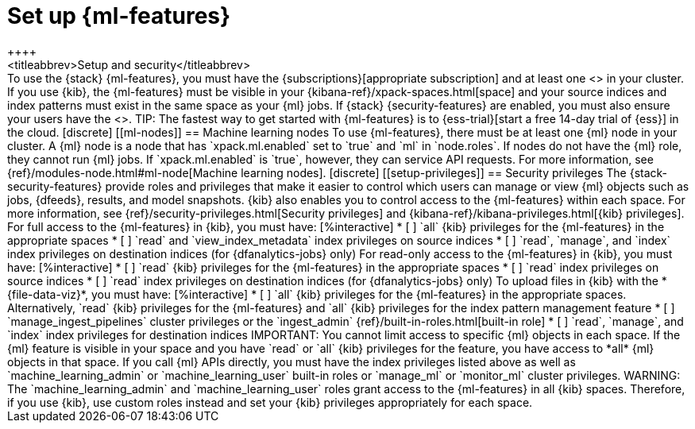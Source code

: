 [role="xpack"]
[[setup]]
= Set up {ml-features}
++++
<titleabbrev>Setup and security</titleabbrev>
++++

To use the {stack} {ml-features}, you must have the
{subscriptions}[appropriate subscription] and at least one
<<ml-nodes,{ml} node>> in your cluster.

If you use {kib}, the {ml-features} must be visible in your
{kibana-ref}/xpack-spaces.html[space] and your source indices and index patterns
must exist in the same space as your {ml} jobs.

If {stack} {security-features} are enabled, you must also ensure your users have
the <<setup-privileges,necessary privileges>>.

TIP: The fastest way to get started with {ml-features} is to
{ess-trial}[start a free 14-day trial of {ess}] in the cloud.

[discrete]
[[ml-nodes]]
== Machine learning nodes

To use {ml-features}, there must be at least one {ml} node in your cluster. A
{ml} node is a node that has `xpack.ml.enabled` set to `true` and `ml` in
`node.roles`.

If nodes do not have the {ml} role, they cannot run {ml} jobs. If
`xpack.ml.enabled` is `true`, however, they can service API requests. For more
information, see {ref}/modules-node.html#ml-node[Machine learning nodes].

[discrete]
[[setup-privileges]]
== Security privileges

The {stack-security-features} provide roles and privileges that make it easier
to control which users can manage or view {ml} objects such as jobs, {dfeeds},
results, and model snapshots. {kib} also enables you to control access to the
{ml-features} within each space. For more information, see {ref}/security-privileges.html[Security privileges] and
{kibana-ref}/kibana-privileges.html[{kib} privileges].

For full access to the {ml-features} in {kib}, you must have:

[%interactive]
* [ ] `all` {kib} privileges for the {ml-features} in the appropriate spaces
* [ ] `read` and `view_index_metadata` index privileges on source indices
* [ ] `read`, `manage`, and `index` index privileges on destination indices (for
  {dfanalytics-jobs} only)
  
For read-only access to the {ml-features} in {kib}, you must have:

[%interactive]
* [ ] `read` {kib} privileges for the {ml-features} in the appropriate spaces
* [ ] `read` index privileges on source indices
* [ ] `read` index privileges on destination indices (for {dfanalytics-jobs}
only)

To upload files in {kib} with the *{file-data-viz}*, you must have:

[%interactive]
* [ ] `all` {kib} privileges for the {ml-features} in the appropriate spaces.
Alternatively, `read` {kib} privileges for the {ml-features} and `all` {kib}
privileges for the index pattern management feature
* [ ] `manage_ingest_pipelines` cluster privileges or the `ingest_admin`
{ref}/built-in-roles.html[built-in role]
* [ ] `read`, `manage`, and `index` index privileges for destination indices

IMPORTANT: You cannot limit access to specific {ml} objects in each space. If
the {ml} feature is visible in your space and you have `read` or `all` {kib}
privileges for the feature, you have access to *all* {ml} objects in that space.

If you call {ml} APIs directly, you must have the index privileges listed above
as well as `machine_learning_admin` or `machine_learning_user` built-in roles or 
`manage_ml` or `monitor_ml` cluster privileges.

WARNING: The `machine_learning_admin` and `machine_learning_user` roles grant
access to the {ml-features} in all {kib} spaces. Therefore, if you use {kib},
use custom roles instead and set your {kib} privileges appropriately for each
space.